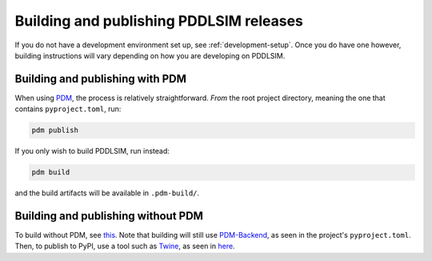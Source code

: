 Building and publishing PDDLSIM releases
========================================

If you do not have a development environment set up, see :ref:`development-setup`. Once you do have one however, building instructions will vary depending on how you are developing on PDDLSIM.

Building and publishing with PDM
--------------------------------

When using `PDM <https://pdm-project.org>`__, the process is relatively straightforward. *From* the root project directory, meaning the one that contains ``pyproject.toml``, run:

.. code-block:: bash

    pdm publish

If you only wish to build PDDLSIM, run instead:

.. code-block:: bash

    pdm build

and the build artifacts will be available in ``.pdm-build/``.

Building and publishing without PDM
-----------------------------------

To build without PDM, see `this <https://packaging.python.org/en/latest/tutorials/packaging-projects/#generating-distribution-archives/>`__. Note that building will still use `PDM-Backend <https://backend.pdm-project.org/>`__, as seen in the project's ``pyproject.toml``. Then, to publish to PyPI, use a tool such as `Twine <https://twine.readthedocs.io/en/>`__, as seen in `here <https://packaging.python.org/en/latest/tutorials/packaging-projects/#uploading-the-distribution-archives/>`__.